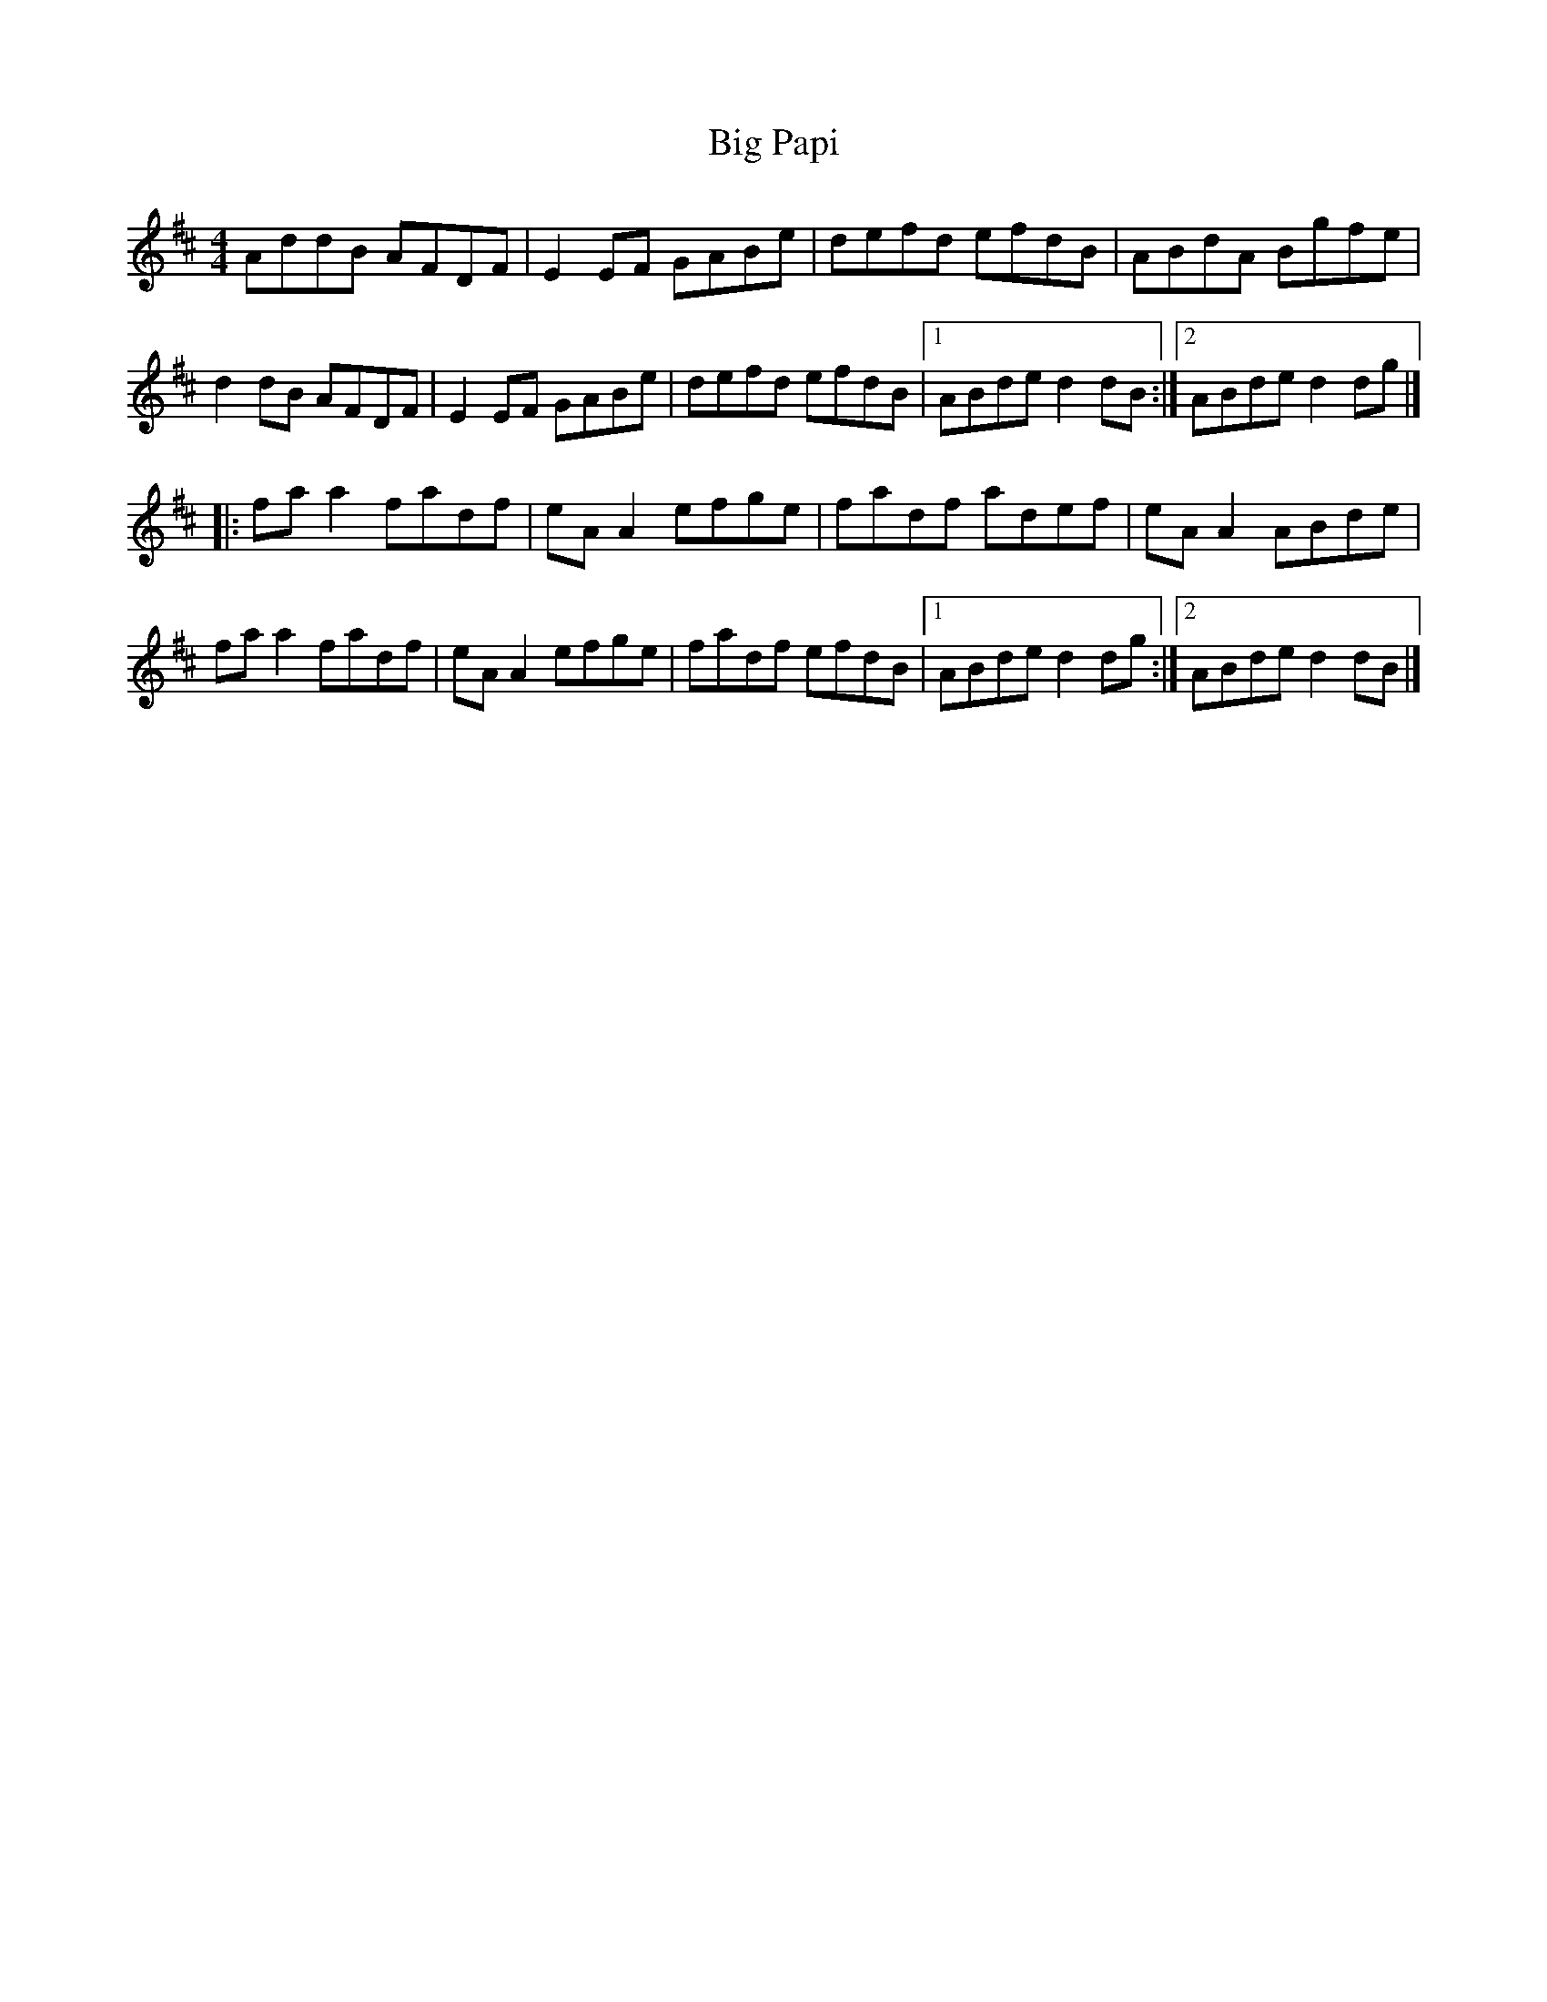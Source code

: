 X: 2
T: Big Papi
Z: JACKB
S: https://thesession.org/tunes/13185#setting22783
R: reel
M: 4/4
L: 1/8
K: Dmaj
AddB AFDF|E2EF GABe|defd efdB|ABdA Bgfe|
d2dB AFDF|E2EF GABe|defd efdB|[1ABde d2dB:|[2ABde d2dg|]
|:fa a2 fadf|eA A2 efge|fadf adef|eA A2 ABde|
fa a2 fadf|eA A2 efge|fadf efdB|[1ABde d2dg:|[2ABde d2dB|]
